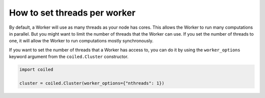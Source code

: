 =============================
How to set threads per worker
=============================

By default, a Worker will use as many threads as your node has cores. This
allows the Worker to run many computations in parallel. But you might want
to limit the number of threads that the Worker can use. If you set the
number of threads to one, it will allow the Worker to run computations 
mostly synchronously.

If you want to set the number of threads that a Worker has access to, you can
do it by using the ``worker_options`` keyword argument from the
``coiled.Cluster`` constructor.

.. code:: python

    import coiled

    cluster = coiled.Cluster(worker_options={"nthreads": 1})
